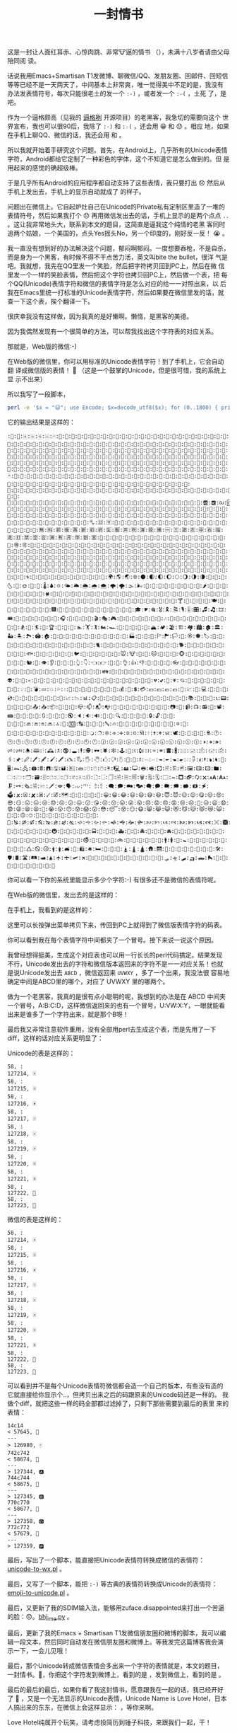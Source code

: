 #+title: 一封情书
# bhj-tags: tool
这是一封让人面红耳赤、心惊肉跳、非常🐮逼的情书
（[[../../../../images/love-letter.png][file:../../../../images/love-letter.png]]），未满十八岁者请由父母陪同阅
读。

话说我用Emacs+Smartisan T1发微博、聊微信/QQ、发朋友圈、回邮件、回短信
等等已经不是一天两天了，中间基本上非常爽，唯一觉得美中不足的是，我没有
办法发表情符号，每次只能很老土的发一个 =:-)= ，或者发一个 =:-(= ，土死
了，是吧。

作为一个逼格颇高（见我的 [[../../../2012/01/31/beagrep-cn.org][逼格咧]] 开源项目）的老黑客，我急切的需要向这个
世界宣布，我也可以很90后，我除了 =:-)= 和 =:-(= ，还会用 😁 和 😞 。相应
地，如果在手机上聊QQ、微信的话，我还会用
[[../../../../mood-smile.png][file:../../../../mood-smile.png]] 和
[[../../../../images/disappointed-face.png][file:../../../../images/disappointed-face.png]] 。

所以我就开始着手研究这个问题。首先，在Android上，几乎所有的Unicode表情
字符，Android都给它定制了一种彩色的字体，这个不知道它是怎么做到的。但
是用起来的感觉的确超级棒。

于是几乎所有Android的应用程序都自动支持了这些表情，我只要打出 😞 然后从
手机上发出去，手机上的显示自动就成了
[[../../../../images/disappointed-face.png][file:../../../../images/disappointed-face.png]] 的样子。

问题出在微信上。它自起炉灶自己在Unicode的Private私有定制区里造了一堆的
表情符号，然后如果我打个 😞 再用微信发出去的话，手机上显示的是两个点点
=..= 。这让我非常地头大，联系到本文的题目，这简直是逼我这个纯情的老黑
客同时追两个姑娘，一个美国的，点头Yes摇头No，另一个印度的，刚好反一反！ 😭 。

我一直没有想到好的办法解决这个问题，郁闷啊郁闷。一度想要吞枪，不是自杀，
而是身为一个黑客，有时候不得不干点苦力活，英文叫bite the bullet，很洋
气是吧。我就想，我先在QQ里发一个笑脸，然后把字符拷贝回到PC上，然后在微
信里发一个一样的笑脸表情，然后把这个字符也拷贝回PC上，然后做一个表，把
每个QQ(Unicode)表情字符和微信的表情字符是怎么对应的给一一对照出来，以
后我在Emacs里统一打标准的Unicode表情字符，然后如果要在微信里发的话，就
查一下这个表，挨个翻译一下。

很庆幸我没有这样做，因为我真的是好懒啊。懒惰，是黑客的美德。

因为我偶然发现有一个很简单的方法，可以帮我找出这个字符表的对应关系。

那就是，Web版的微信:-)

在Web版的微信里，你可以用标准的Unicode表情字符！到了手机上，它会自动翻
译成微信版的表情！ 👏 （这是一个鼓掌的Unicode，但是很可惜，我的系统上显
示不出来）

所以我写了一段脚本，

#+BEGIN_SRC sh
perl -e '$x = "😃"; use Encode; $x=decode_utf8($x); for (0..1800) { print ":", encode_utf8 chr(ord($x) + -1541 + $_)}'
#+END_SRC

它的输出结果是这样的：

#+BEGIN_EXAMPLE
:𞿾:𞿿:🀀:🀁:🀂:🀃:🀄:🀅:🀆:🀇:🀈:🀉:🀊:🀋:🀌:🀍:🀎:🀏:🀐:🀑:🀒:🀓:🀔:🀕:🀖:🀗:🀘:🀙:🀚:🀛:🀜:🀝:🀞:🀟:🀠:🀡:🀢:🀣:🀤:🀥:🀦:🀧:🀨:🀩:🀪:🀫:🀬:🀭:🀮:🀯:🀰:🀱:🀲:🀳:🀴:🀵:🀶:🀷:🀸:🀹:🀺:🀻:🀼:🀽:🀾:🀿:🁀:🁁:🁂:🁃:🁄:🁅:🁆:🁇:🁈:🁉:🁊:🁋:🁌:🁍:🁎:🁏:🁐:🁑:🁒:🁓:🁔:🁕:🁖:🁗:🁘:🁙:🁚:🁛:🁜:🁝:🁞:🁟:🁠:🁡:🁢:🁣:🁤:🁥:🁦:🁧:🁨:🁩:🁪:🁫:🁬:🁭:🁮:🁯:🁰:🁱:🁲:🁳:🁴:🁵:🁶:🁷:🁸:🁹:🁺:🁻:🁼:🁽:🁾:🁿:🂀:🂁:🂂:🂃:🂄:🂅:🂆:🂇:🂈:🂉:🂊:🂋:🂌:🂍:🂎:🂏:🂐:🂑:🂒:🂓:🂔:🂕:🂖:🂗:🂘:🂙:🂚:🂛:🂜:🂝:🂞:🂟:🂠:🂡:🂢:🂣:🂤:🂥:🂦:🂧:🂨:🂩:🂪:🂫:🂬:🂭:🂮:🂯:🂰:🂱:🂲:🂳:🂴:🂵:🂶:🂷:🂸:🂹:🂺:🂻:🂼:🂽:🂾:🂿:🃀:🃁:🃂:🃃:🃄:🃅:🃆:🃇:🃈:🃉:🃊:🃋:🃌:🃍:🃎:🃏:🃐:🃑:🃒:🃓:🃔:🃕:🃖:🃗:🃘:🃙:🃚:🃛:🃜:🃝:🃞:🃟:🃠:🃡:🃢:🃣:🃤:🃥:🃦:🃧:🃨:🃩:🃪:🃫:🃬:🃭:🃮:🃯:🃰:🃱:🃲:🃳:🃴:🃵:🃶:🃷:🃸:🃹:🃺:🃻:🃼:🃽:🃾:🃿:🄀:🄁:🄂:🄃:🄄:🄅:🄆:🄇:🄈:🄉:🄊:🄋:🄌:🄍:🄎:🄏:🄐:🄑:🄒:🄓:🄔:🄕:🄖:🄗:🄘:🄙:🄚:🄛:🄜:🄝:🄞:🄟:🄠:🄡:🄢:🄣:🄤:🄥:🄦:🄧:🄨:🄩:🄪:🄫:🄬:🄭:🄮:🄯:🄰:🄱:🄲:🄳:🄴:🄵:🄶:🄷:🄸:🄹:🄺:🄻:🄼:🄽:🄾:🄿:🅀:🅁:🅂:🅃:🅄:🅅:🅆:🅇:🅈:🅉:🅊:🅋:🅌:🅍:🅎:🅏:🅐:🅑:🅒:🅓:🅔:🅕:🅖:🅗:🅘:🅙:🅚:🅛:🅜:🅝:🅞:🅟:🅠:🅡:🅢:🅣:🅤:🅥:🅦:🅧:🅨:🅩:🅪:🅫:🅬:🅭:🅮:🅯:🅰:🅱:🅲:🅳:🅴:🅵:🅶:🅷:🅸:🅹:🅺:🅻:🅼:🅽:🅾:🅿:🆀:🆁:🆂:🆃:🆄:🆅:🆆:🆇:🆈:🆉:🆊:🆋:🆌:🆍:🆎:🆏:🆐:🆑:🆒:🆓:🆔:🆕:🆖:🆗:🆘:🆙:🆚:🆛:🆜:🆝:🆞:🆟:🆠:🆡:🆢:🆣:🆤:🆥:🆦:🆧:🆨:🆩:🆪:🆫:🆬:🆭:🆮:🆯:🆰:🆱:🆲:🆳:🆴:🆵:🆶:🆷:🆸:🆹:🆺:🆻:🆼:🆽:🆾:🆿:🇀:🇁:🇂:🇃:🇄:🇅:🇆:🇇:🇈:🇉:🇊:🇋:🇌:🇍:🇎:🇏:🇐:🇑:🇒:🇓:🇔:🇕:🇖:🇗:🇘:🇙:🇚:🇛:🇜:🇝:🇞:🇟:🇠:🇡:🇢:🇣:🇤:🇥:🇦:🇧:🇨:🇩:🇪:🇫:🇬:🇭:🇮:🇯:🇰:🇱:🇲:🇳:🇴:🇵:🇶:🇷:🇸:🇹:🇺:🇻:🇼:🇽:🇾:🇿:🈀:🈁:🈂:🈃:🈄:🈅:🈆:🈇:🈈:🈉:🈊:🈋:🈌:🈍:🈎:🈏:🈐:🈑:🈒:🈓:🈔:🈕:🈖:🈗:🈘:🈙:🈚:🈛:🈜:🈝:🈞:🈟:🈠:🈡:🈢:🈣:🈤:🈥:🈦:🈧:🈨:🈩:🈪:🈫:🈬:🈭:🈮:🈯:🈰:🈱:🈲:🈳:🈴:🈵:🈶:🈷:🈸:🈹:🈺:🈻:🈼:🈽:🈾:🈿:🉀:🉁:🉂:🉃:🉄:🉅:🉆:🉇:🉈:🉉:🉊:🉋:🉌:🉍:🉎:🉏:🉐:🉑:🉒:🉓:🉔:🉕:🉖:🉗:🉘:🉙:🉚:🉛:🉜:🉝:🉞:🉟:🉠:🉡:🉢:🉣:🉤:🉥:🉦:🉧:🉨:🉩:🉪:🉫:🉬:🉭:🉮:🉯:🉰:🉱:🉲:🉳:🉴:🉵:🉶:🉷:🉸:🉹:🉺:🉻:🉼:🉽:🉾:🉿:🊀:🊁:🊂:🊃:🊄:🊅:🊆:🊇:🊈:🊉:🊊:🊋:🊌:🊍:🊎:🊏:🊐:🊑:🊒:🊓:🊔:🊕:🊖:🊗:🊘:🊙:🊚:🊛:🊜:🊝:🊞:🊟:🊠:🊡:🊢:🊣:🊤:🊥:🊦:🊧:🊨:🊩:🊪:🊫:🊬:🊭:🊮:🊯:🊰:🊱:🊲:🊳:🊴:🊵:🊶:🊷:🊸:🊹:🊺:🊻:🊼:🊽:🊾:🊿:🋀:🋁:🋂:🋃:🋄:🋅:🋆:🋇:🋈:🋉:🋊:🋋:🋌:🋍:🋎:🋏:🋐:🋑:🋒:🋓:🋔:🋕:🋖:🋗:🋘:🋙:🋚:🋛:🋜:🋝:🋞:🋟:🋠:🋡:🋢:🋣:🋤:🋥:🋦:🋧:🋨:🋩:🋪:🋫:🋬:🋭:🋮:🋯:🋰:🋱:🋲:🋳:🋴:🋵:🋶:🋷:🋸:🋹:🋺:🋻:🋼:🋽:🋾:🋿:🌀:🌁:🌂:🌃:🌄:🌅:🌆:🌇:🌈:🌉:🌊:🌋:🌌:🌍:🌎:🌏:🌐:🌑:🌒:🌓:🌔:🌕:🌖:🌗:🌘:🌙:🌚:🌛:🌜:🌝:🌞:🌟:🌠:🌡:🌢:🌣:🌤:🌥:🌦:🌧:🌨:🌩:🌪:🌫:🌬:🌭:🌮:🌯:🌰:🌱:🌲:🌳:🌴:🌵:🌶:🌷:🌸:🌹:🌺:🌻:🌼:🌽:🌾:🌿:🍀:🍁:🍂:🍃:🍄:🍅:🍆:🍇:🍈:🍉:🍊:🍋:🍌:🍍:🍎:🍏:🍐:🍑:🍒:🍓:🍔:🍕:🍖:🍗:🍘:🍙:🍚:🍛:🍜:🍝:🍞:🍟:🍠:🍡:🍢:🍣:🍤:🍥:🍦:🍧:🍨:🍩:🍪:🍫:🍬:🍭:🍮:🍯:🍰:🍱:🍲:🍳:🍴:🍵:🍶:🍷:🍸:🍹:🍺:🍻:🍼:🍽:🍾:🍿:🎀:🎁:🎂:🎃:🎄:🎅:🎆:🎇:🎈:🎉:🎊:🎋:🎌:🎍:🎎:🎏:🎐:🎑:🎒:🎓:🎔:🎕:🎖:🎗:🎘:🎙:🎚:🎛:🎜:🎝:🎞:🎟:🎠:🎡:🎢:🎣:🎤:🎥:🎦:🎧:🎨:🎩:🎪:🎫:🎬:🎭:🎮:🎯:🎰:🎱:🎲:🎳:🎴:🎵:🎶:🎷:🎸:🎹:🎺:🎻:🎼:🎽:🎾:🎿:🏀:🏁:🏂:🏃:🏄:🏅:🏆:🏇:🏈:🏉:🏊:🏋:🏌:🏍:🏎:🏏:🏐:🏑:🏒:🏓:🏔:🏕:🏖:🏗:🏘:🏙:🏚:🏛:🏜:🏝:🏞:🏟:🏠:🏡:🏢:🏣:🏤:🏥:🏦:🏧:🏨:🏩:🏪:🏫:🏬:🏭:🏮:🏯:🏰:🏱:🏲:🏳:🏴:🏵:🏶:🏷:🏸:🏹:🏺:🏻:🏼:🏽:🏾:🏿:🐀:🐁:🐂:🐃:🐄:🐅:🐆:🐇:🐈:🐉:🐊:🐋:🐌:🐍:🐎:🐏:🐐:🐑:🐒:🐓:🐔:🐕:🐖:🐗:🐘:🐙:🐚:🐛:🐜:🐝:🐞:🐟:🐠:🐡:🐢:🐣:🐤:🐥:🐦:🐧:🐨:🐩:🐪:🐫:🐬:🐭:🐮:🐯:🐰:🐱:🐲:🐳:🐴:🐵:🐶:🐷:🐸:🐹:🐺:🐻:🐼:🐽:🐾:🐿:👀:👁:👂:👃:👄:👅:👆:👇:👈:👉:👊:👋:👌:👍:👎:👏:👐:👑:👒:👓:👔:👕:👖:👗:👘:👙:👚:👛:👜:👝:👞:👟:👠:👡:👢:👣:👤:👥:👦:👧:👨:👩:👪:👫:👬:👭:👮:👯:👰:👱:👲:👳:👴:👵:👶:👷:👸:👹:👺:👻:👼:👽:👾:👿:💀:💁:💂:💃:💄:💅:💆:💇:💈:💉:💊:💋:💌:💍:💎:💏:💐:💑:💒:💓:💔:💕:💖:💗:💘:💙:💚:💛:💜:💝:💞:💟:💠:💡:💢:💣:💤:💥:💦:💧:💨:💩:💪:💫:💬:💭:💮:💯:💰:💱:💲:💳:💴:💵:💶:💷:💸:💹:💺:💻:💼:💽:💾:💿:📀:📁:📂:📃:📄:📅:📆:📇:📈:📉:📊:📋:📌:📍:📎:📏:📐:📑:📒:📓:📔:📕:📖:📗:📘:📙:📚:📛:📜:📝:📞:📟:📠:📡:📢:📣:📤:📥:📦:📧:📨:📩:📪:📫:📬:📭:📮:📯:📰:📱:📲:📳:📴:📵:📶:📷:📸:📹:📺:📻:📼:📽:📾:📿:🔀:🔁:🔂:🔃:🔄:🔅:🔆:🔇:🔈:🔉:🔊:🔋:🔌:🔍:🔎:🔏:🔐:🔑:🔒:🔓:🔔:🔕:🔖:🔗:🔘:🔙:🔚:🔛:🔜:🔝:🔞:🔟:🔠:🔡:🔢:🔣:🔤:🔥:🔦:🔧:🔨:🔩:🔪:🔫:🔬:🔭:🔮:🔯:🔰:🔱:🔲:🔳:🔴:🔵:🔶:🔷:🔸:🔹:🔺:🔻:🔼:🔽:🔾:🔿:🕀:🕁:🕂:🕃:🕄:🕅:🕆:🕇:🕈:🕉:🕊:🕋:🕌:🕍:🕎:🕏:🕐:🕑:🕒:🕓:🕔:🕕:🕖:🕗:🕘:🕙:🕚:🕛:🕜:🕝:🕞:🕟:🕠:🕡:🕢:🕣:🕤:🕥:🕦:🕧:🕨:🕩:🕪:🕫:🕬:🕭:🕮:🕯:🕰:🕱:🕲:🕳:🕴:🕵:🕶:🕷:🕸:🕹:🕺:🕻:🕼:🕽:🕾:🕿:🖀:🖁:🖂:🖃:🖄:🖅:🖆:🖇:🖈:🖉:🖊:🖋:🖌:🖍:🖎:🖏:🖐:🖑:🖒:🖓:🖔:🖕:🖖:🖗:🖘:🖙:🖚:🖛:🖜:🖝:🖞:🖟:🖠:🖡:🖢:🖣:🖤:🖥:🖦:🖧:🖨:🖩:🖪:🖫:🖬:🖭:🖮:🖯:🖰:🖱:🖲:🖳:🖴:🖵:🖶:🖷:🖸:🖹:🖺:🖻:🖼:🖽:🖾:🖿:🗀:🗁:🗂:🗃:🗄:🗅:🗆:🗇:🗈:🗉:🗊:🗋:🗌:🗍:🗎:🗏:🗐:🗑:🗒:🗓:🗔:🗕:🗖:🗗:🗘:🗙:🗚:🗛:🗜:🗝:🗞:🗟:🗠:🗡:🗢:🗣:🗤:🗥:🗦:🗧:🗨:🗩:🗪:🗫:🗬:🗭:🗮:🗯:🗰:🗱:🗲:🗳:🗴:🗵:🗶:🗷:🗸:🗹:🗺:🗻:🗼:🗽:🗾:🗿:😀:😁:😂:😃:😄:😅:😆:😇:😈:😉:😊:😋:😌:😍:😎:😏:😐:😑:😒:😓:😔:😕:😖:😗:😘:😙:😚:😛:😜:😝:😞:😟:😠:😡:😢:😣:😤:😥:😦:😧:😨:😩:😪:😫:😬:😭:😮:😯:😰:😱:😲:😳:😴:😵:😶:😷:😸:😹:😺:😻:😼:😽:😾:😿:🙀:🙁:🙂:🙃:🙄:🙅:🙆:🙇:🙈:🙉:🙊:🙋:🙌:🙍:🙎:🙏:🙐:🙑:🙒:🙓:🙔:🙕:🙖:🙗:🙘:🙙:🙚:🙛:🙜:🙝:🙞:🙟:🙠:🙡:🙢:🙣:🙤:🙥:🙦:🙧:🙨:🙩:🙪:🙫:🙬:🙭:🙮:🙯:🙰:🙱:🙲:🙳:🙴:🙵:🙶:🙷:🙸:🙹:🙺:🙻:🙼:🙽:🙾:🙿:🚀:🚁:🚂:🚃:🚄:🚅:🚆:🚇:🚈:🚉:🚊:🚋:🚌:🚍:🚎:🚏:🚐:🚑:🚒:🚓:🚔:🚕:🚖:🚗:🚘:🚙:🚚:🚛:🚜:🚝:🚞:🚟:🚠:🚡:🚢:🚣:🚤:🚥:🚦:🚧:🚨:🚩:🚪:🚫:🚬:🚭:🚮:🚯:🚰:🚱:🚲:🚳:🚴:🚵:🚶:🚷:🚸:🚹:🚺:🚻:🚼:🚽:🚾:🚿:🛀:🛁:🛂:🛃:🛄:🛅:🛆:🛇:🛈:🛉:🛊:🛋:🛌:🛍:🛎:🛏:🛐:🛑:🛒:🛓:🛔:🛕:🛖:🛗:🛘:🛙:🛚:🛛:🛜:🛝:🛞:🛟:🛠:🛡:🛢:🛣:🛤:🛥:🛦:🛧:🛨:🛩:🛪:🛫:🛬:🛭:🛮:🛯:🛰:🛱:🛲:🛳:🛴:🛵:🛶:🛷:🛸:🛹:🛺:🛻:🛼:🛽:🛾:🛿:🜀:🜁:🜂:🜃:🜄:🜅:🜆
#+END_EXAMPLE

你可以看一下你的系统里能显示多少个字符:-) 有很多还不是微信的表情符呢。

在Web版的微信里，发出去的是这样的：

[[../../../../images/web-qq.png][file:../../../../images/web-qq.png]]

在手机上，我看到的是这样的：

[[../../../../images/weixin-full-emoji.png][file:../../../../images/weixin-full-emoji.png]]

这里可以长按弹出菜单拷贝下来，传回到PC上就得到了微信版表情字符的码表。

你可以看到我在每个表情字符中间都夹了一个冒号。接下来说一说这个原因。

我曾经想得挺美，生成这个对应表也可以用一行长长的perl代码搞定。结果发现
不行，Unicode发出去的字符和微信版本返回来的字符不是一一对应关系！也就
是说Unicode发出去 =ABCD= ，微信返回来 =UVWXY= ，多了一个出来，我没法很
容易地确定中间是ABCD里的哪个，对应了 UVWXY 里的哪两个。

做为一个老黑客，我真的是很有点小聪明的呢，我想到的办法是在 ABCD 中间夹
一个冒号，A:B:C:D，这样微信返回来的也有一个冒号，U:VW:X:Y，一眼就能看
出来是谁多了一个字符出来，就是那个B呀！

最后我又非常注意软件重用，没有全部用perl去生成这个表，而是先用了一下diff，这样的话对应关系更明显了：

Unicode的表是这样的：

#+BEGIN_EXAMPLE
58, :
127214, 🃮
58, :
127215, 🃯
58, :
127216, 🃰
58, :
127217, 🃱
58, :
127218, 🃲
58, :
127219, 🃳
58, :
127220, 🃴
58, :
127221, 🃵
58, :
127222, 🃶
58, :
127223, 🃷
#+END_EXAMPLE

微信的表是这样的：
#+BEGIN_EXAMPLE
58, :
127214, 🃮
58, :
127215, 🃯
58, :
127216, 🃰
58, :
127217, 🃱
58, :
127218, 🃲
58, :
127219, 🃳
58, :
127220, 🃴
58, :
127221, 🃵
58, :
127222, 🃶
58, :
127223, 🃷
#+END_EXAMPLE

可以看到并不是每个Unicode表情符微信都会造一个自己的版本，有些没有造的
它就直接给你显示个..，但拷贝出来之后的码跟原来的Unicode码还是一样的。
我做个diff，就把这些一样的码全部都过滤掉了，只剩下那些需要到最后的表里
来的表情：

#+BEGIN_EXAMPLE
14c14
< 57645, 
---
> 126980, 🀄
742c742
< 58674, 
---
> 127344, 🅰
744c744
< 58675, 
---
> 127345, 🅱
770c770
< 58677, 
---
> 127358, 🅾
772c772
< 57679, 
---
> 127359, 🅿
#+END_EXAMPLE

最后，写出了一个脚本，能直接把Unicode表情符转换成微信的表情符：
[[https://github.com/baohaojun/system-config/raw/master/bin/unicode-to-wx.pl][unicode-to-wx.pl]] 。

最后，又写了一个脚本，能把 =:-)= 等古典的表情符转换成Unicode的表情符：
[[https://github.com/baohaojun/system-config/raw/master/bin/emoji-to-unicode.pl][emoji-to-unicode.pl]] 。

最后，又更新了我的SDIM输入法，能够用zuface.disappointed来打出一个苦逼的脸：😞。[[https://github.com/baohaojun/system-config/raw/master/gcode/scim-cs/ime-py/bhj_ime.py][bhj_ime.py]] 。

最后，更新了我的Emacs + Smartisan T1发微信朋友圈和微博的脚本，我可以编
辑一段文本，然后同时自动发在微信朋友圈和微博上。等我发完这篇博客我会演
示一下，一会儿见哦！

最后，那个Unicode转成微信表情会多出来一个字符的表情就是，本文的题目，
一封情书。💌，你把这个字符发到微博上，看到的是
[[../../../../images/love-letter.png][file:../../../../images/love-letter.png]] ，发到微信上，看到的是
[[../../../../images/love-letter-wx.png][file:../../../../images/love-letter-wx.png]] 。

最后的最后的最后，如果你看了我这封情书，愿意跟我在一起的话，我已经开好
了 🏩 ，又是一个无法显示的Unicode表情，Unicode Name is Love Hotel，日本
人搞出来的东东，在微信上会这样显示：
[[../../../../images/love-hotel.png][file:../../../../images/love-hotel.png]] ，等你来啊。

Love Hotel纯属开个玩笑，请考虑投简历到锤子科技，来跟我们一起，干！
